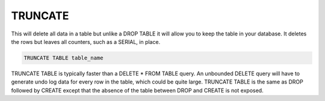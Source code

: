 TRUNCATE
========

.. todo::

   I don't think the below SERIAL/AUTO_INCREMENT thing below is true.

This will delete all data in a table but unlike a DROP TABLE it will allow you to keep the table in your database. It deletes the rows but leaves all counters, such as a SERIAL, in place.

.. code-block:: mysql

	TRUNCATE TABLE table_name

TRUNCATE TABLE is typically faster than a DELETE * FROM TABLE query. An
unbounded DELETE query will have to generate undo log data for every
row in the table, which could be quite large. TRUNCATE TABLE is the same
as DROP followed by CREATE except that the absence of the table between
DROP and CREATE is not exposed.

